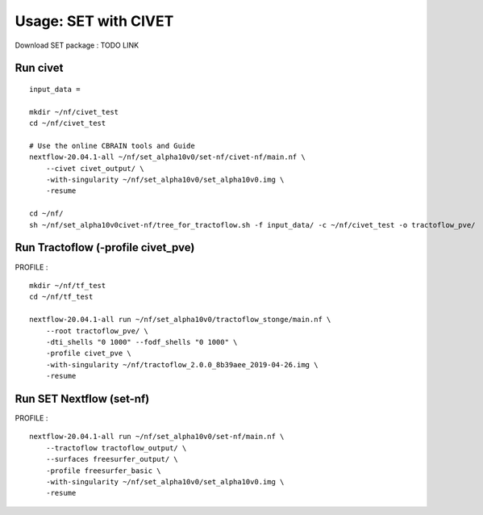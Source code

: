Usage: SET with CIVET
=====================

Download SET package : TODO LINK


Run civet
---------

::

    input_data =

    mkdir ~/nf/civet_test
    cd ~/nf/civet_test

    # Use the online CBRAIN tools and Guide
    nextflow-20.04.1-all ~/nf/set_alpha10v0/set-nf/civet-nf/main.nf \
        --civet civet_output/ \
        -with-singularity ~/nf/set_alpha10v0/set_alpha10v0.img \
        -resume

    cd ~/nf/
    sh ~/nf/set_alpha10v0civet-nf/tree_for_tractoflow.sh -f input_data/ -c ~/nf/civet_test -o tractoflow_pve/


Run Tractoflow (-profile civet_pve)
-----------------------------------
PROFILE :

::

    mkdir ~/nf/tf_test
    cd ~/nf/tf_test

    nextflow-20.04.1-all run ~/nf/set_alpha10v0/tractoflow_stonge/main.nf \
        --root tractoflow_pve/ \
        -dti_shells "0 1000" --fodf_shells "0 1000" \
        -profile civet_pve \
        -with-singularity ~/nf/tractoflow_2.0.0_8b39aee_2019-04-26.img \
        -resume





Run SET Nextflow  (set-nf)
--------------------------
PROFILE :

::

    nextflow-20.04.1-all run ~/nf/set_alpha10v0/set-nf/main.nf \
        --tractoflow tractoflow_output/ \
        --surfaces freesurfer_output/ \
        -profile freesurfer_basic \
        -with-singularity ~/nf/set_alpha10v0/set_alpha10v0.img \
        -resume

